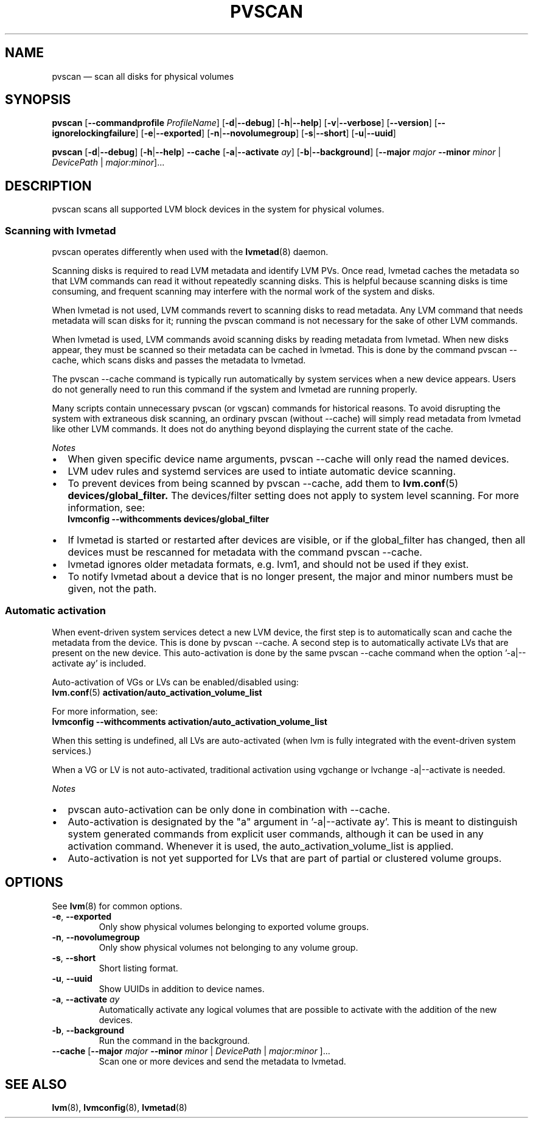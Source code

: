 .TH PVSCAN 8 "LVM TOOLS 2.02.126(2)-git (2015-07-07)" "Sistina Software UK" \" -*- nroff -*-
.SH NAME
pvscan \(em scan all disks for physical volumes

.SH SYNOPSIS
.B pvscan
.RB [ \-\-commandprofile
.IR ProfileName ]
.RB [ \-d | \-\-debug ]
.RB [ \-h | \-\-help ]
.RB [ \-v | \-\-verbose ]
.RB [ \-\-version ]
.RB [ \-\-ignorelockingfailure ]
.RB [ \-e | \-\-exported ]
.RB [ \-n | \-\-novolumegroup ]
.RB [ \-s | \-\-short ]
.RB [ \-u | \-\-uuid ]
.BR

.B pvscan
.RB [ \-d | \-\-debug ]
.RB [ \-h | \-\-help ]
.B \-\-cache
.RB [ \-a | \-\-activate " " \fIay ]
.RB [ \-b | \-\-background ]
.RB [ \-\-major
.I major
.B \-\-minor
.I minor
|
.IR DevicePath
|
.IR major:minor ]...

.SH DESCRIPTION
pvscan scans all supported LVM block devices in the system for physical
volumes.

.SS Scanning with lvmetad

pvscan operates differently when used with the
.BR lvmetad (8)
daemon.

Scanning disks is required to read LVM metadata and identify LVM PVs.
Once read, lvmetad caches the metadata so that LVM commands can read it
without repeatedly scanning disks.  This is helpful because scanning disks
is time consuming, and frequent scanning may interfere with the normal
work of the system and disks.

When lvmetad is not used, LVM commands revert to scanning disks to read
metadata.  Any LVM command that needs metadata will scan disks for it;
running the pvscan command is not necessary for the sake of other LVM
commands.

When lvmetad is used, LVM commands avoid scanning disks by reading
metadata from lvmetad.  When new disks appear, they must be scanned so
their metadata can be cached in lvmetad.  This is done by the command
pvscan \-\-cache, which scans disks and passes the metadata to lvmetad.

The pvscan \-\-cache command is typically run automatically by system
services when a new device appears.  Users do not generally need to run
this command if the system and lvmetad are running properly.

Many scripts contain unnecessary pvscan (or vgscan) commands for
historical reasons.  To avoid disrupting the system with extraneous disk
scanning, an ordinary pvscan (without \-\-cache) will simply read metadata
from lvmetad like other LVM commands.  It does not do anything beyond
displaying the current state of the cache.

.I Notes

.IP \[bu] 2
When given specific device name arguments, pvscan \-\-cache will only
read the named devices.

.IP \[bu] 2
LVM udev rules and systemd services are used to intiate automatic device
scanning.

.IP \[bu] 2
To prevent devices from being scanned by pvscan --cache, add them
to
.BR lvm.conf (5)
.B devices/global_filter.
The devices/filter setting does not
apply to system level scanning.
For more information, see:
.br
.B lvmconfig --withcomments devices/global_filter

.IP \[bu] 2
If lvmetad is started or restarted after devices are visible, or
if the global_filter has changed, then all devices must be rescanned
for metadata with the command pvscan \-\-cache.

.IP \[bu] 2
lvmetad ignores older metadata formats, e.g. lvm1, and should not be
used if they exist.

.IP \[bu] 2
To notify lvmetad about a device that is no longer present, the major and
minor numbers must be given, not the path.

.SS Automatic activation

When event-driven system services detect a new LVM device, the first step
is to automatically scan and cache the metadata from the device.  This is
done by pvscan \-\-cache.  A second step is to automatically activate LVs
that are present on the new device.  This auto-activation is done by the
same pvscan \-\-cache command when the option '\-a|\-\-activate ay' is
included.

Auto-activation of VGs or LVs can be enabled/disabled using:
.br
.BR lvm.conf (5)
.B activation/auto_activation_volume_list

For more information, see:
.br
.B lvmconfig --withcomments activation/auto_activation_volume_list

When this setting is undefined, all LVs are auto-activated (when lvm is
fully integrated with the event-driven system services.)

When a VG or LV is not auto-activated, traditional activation using
vgchange or lvchange -a|--activate is needed.

.I Notes

.IP \[bu] 2
pvscan auto-activation can be only done in combination with \-\-cache.

.IP \[bu] 2
Auto-activation is designated by the "a" argument in '-a|--activate ay'.
This is meant to distinguish system generated commands from explicit user
commands, although it can be used in any activation command.  Whenever it
is used, the auto_activation_volume_list is applied.

.IP \[bu] 2
Auto-activation is not yet supported for LVs that are part of partial or
clustered volume groups.

.P

.SH OPTIONS
See \fBlvm\fP(8) for common options.
.TP
.BR \-e ", " \-\-exported
Only show physical volumes belonging to exported volume groups.
.TP
.BR \-n ", " \-\-novolumegroup
Only show physical volumes not belonging to any volume group.
.TP
.BR \-s ", " \-\-short
Short listing format.
.TP
.BR \-u ", " \-\-uuid
Show UUIDs in addition to device names.
.TP
.BR \-a ", " \-\-activate " " \fIay
Automatically activate any logical volumes that are possible to activate
with the addition of the new devices.
.TP
.BR \-b ", " \-\-background
Run the command in the background.
.TP
.BR \-\-cache " [" \-\-major " " \fImajor " " \-\-minor " " \fIminor " | " \fIDevicePath " | " \fImajor:minor " ]..."
Scan one or more devices and send the metadata to lvmetad.

.SH SEE ALSO
.BR lvm (8),
.BR lvmconfig (8),
.BR lvmetad (8)

